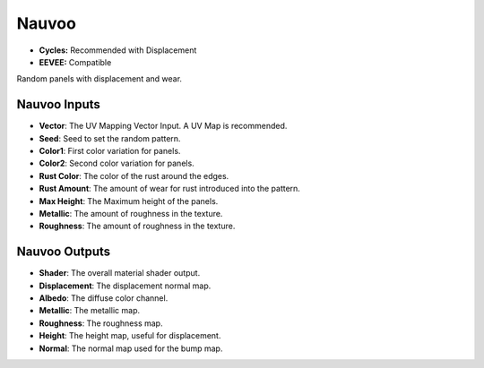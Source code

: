 Nauvoo
######################

* **Cycles:** Recommended with Displacement
* **EEVEE:** Compatible

Random panels with displacement and wear.

.. image:: ./_static/images/thumb_nauvoo.png
  :alt: Nauvoo Material
  :width: 100%

.. image:: ./_static/images/nodes_nauvoo.png
  :alt: Nauvoo Material
  :width: 100%


Nauvoo Inputs
**************************************

* **Vector**: The UV Mapping Vector Input. A UV Map is recommended.
* **Seed**: Seed to set the random pattern.
* **Color1**: First color variation for panels.
* **Color2**: Second color variation for panels.
* **Rust Color**: The color of the rust around the edges.
* **Rust Amount**: The amount of wear for rust introduced into the pattern.
* **Max Height**: The Maximum height of the panels.
* **Metallic**: The amount of roughness in the texture.
* **Roughness**: The amount of roughness in the texture.

Nauvoo Outputs
**************************************

* **Shader**: The overall material shader output.
* **Displacement**: The displacement normal map.
* **Albedo**: The diffuse color channel.
* **Metallic**: The metallic map.
* **Roughness**: The roughness map.
* **Height**: The height map, useful for displacement.
* **Normal**: The normal map used for the bump map.